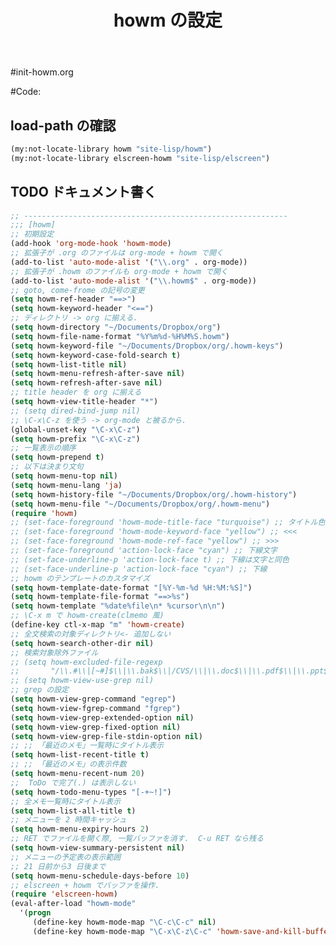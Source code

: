 # -*- mode: org; coding: utf-8-unix; indent-tabs-mode: nil -*-
#init-howm.org
#+begin_quote
#
# Copyright(C) Youhei SASAKI All rights reserved.
# $Lastupdate: 2011/11/29 16:24:57$
#
# Author: Youhei SASAKI <uwabami@gfd-dennou.org>
#
# This program is free software; you can redistribute it and/or modify
# it under the terms of the GNU General Public License as published by
# the Free Software Foundation, either version 3 of the License, or
# (at your option) any later version.
#
# This program is distributed in the hope that it will be useful,
# but WITHOUT ANY WARRANTY; without even the implied warranty of
# MERCHANTABILITY or FITNESS FOR A PARTICULAR PURPOSE.  See the
# GNU General Public License for more details.
#
# You should have received a copy of the GNU General Public License
# along with this program.  If not, see <http://www.gnu.org/licenses/>.
#
#+end_quote
#Code:
#+TITLE: howm の設定
#+OPTIONS: toc:2 num:nil ^:nil

** load-path の確認
#+begin_src emacs-lisp
  (my:not-locate-library howm "site-lisp/howm")
  (my:not-locate-library elscreen-howm "site-lisp/elscreen")
#+end_src

** TODO ドキュメント書く
#+begin_src emacs-lisp
  ;; -----------------------------------------------------------
  ;;; [howm]
  ;; 初期設定
  (add-hook 'org-mode-hook 'howm-mode)
  ;; 拡張子が .org のファイルは org-mode + howm で開く
  (add-to-list 'auto-mode-alist '("\\.org" . org-mode))
  ;; 拡張子が .howm のファイルも org-mode + howm で開く
  (add-to-list 'auto-mode-alist '("\\.howm$" . org-mode))
  ;; goto, come-frome の記号の変更
  (setq howm-ref-header "==>")
  (setq howm-keyword-header "<==")
  ;; ディレクトリ -> org に揃える.
  (setq howm-directory "~/Documents/Dropbox/org")
  (setq howm-file-name-format "%Y%m%d-%H%M%S.howm")
  (setq howm-keyword-file "~/Documents/Dropbox/org/.howm-keys")
  (setq howm-keyword-case-fold-search t)
  (setq howm-list-title nil)
  (setq howm-menu-refresh-after-save nil)
  (setq howm-refresh-after-save nil)
  ;; title header を org に揃える
  (setq howm-view-title-header "*")
  ;; (setq dired-bind-jump nil)
  ;; \C-x\C-z を使う -> org-mode と被るから.
  (global-unset-key "\C-x\C-z")
  (setq howm-prefix "\C-x\C-z")
  ;; 一覧表示の順序
  (setq howm-prepend t)
  ;; 以下は決まり文句
  (setq howm-menu-top nil)
  (setq howm-menu-lang 'ja)
  (setq howm-history-file "~/Documents/Dropbox/org/.howm-history")
  (setq howm-menu-file "~/Documents/Dropbox/org/.howm-menu")
  (require 'howm)
  ;; (set-face-foreground 'howm-mode-title-face "turquoise") ;; タイトル色
  ;; (set-face-foreground 'howm-mode-keyword-face "yellow") ;; <<<
  ;; (set-face-foreground 'howm-mode-ref-face "yellow") ;; >>>
  ;; (set-face-foreground 'action-lock-face "cyan") ;; 下線文字
  ;; (set-face-underline-p 'action-lock-face t) ;; 下線は文字と同色
  ;; (set-face-underline-p 'action-lock-face "cyan") ;; 下線
  ;; howm のテンプレートのカスタマイズ
  (setq howm-template-date-format "[%Y-%m-%d %H:%M:%S]")
  (setq howm-template-file-format "==>%s")
  (setq howm-template "%date%file\n* %cursor\n\n")
  ;; \C-x m で howm-create(clmemo 風)
  (define-key ctl-x-map "m" 'howm-create)
  ;; 全文検索の対象ディレクトリ<- 追加しない
  (setq howm-search-other-dir nil)
  ;; 検索対象除外ファイル
  ;; (setq howm-excluded-file-regexp
  ;;       "/\\.#\\|[~#]$\\|\\.bak$\\|/CVS/\\|\\.doc$\\|\\.pdf$\\|\\.ppt$\\|\\.xls\\|\\.howm-menu\\|.howm-keys$|\\.png$\\|\\.gif$\\|\\.tif$\\|\\.tiff$\\|\\.jpg\\|\\.jpeg")
  ;; (setq howm-view-use-grep nil)
  ;; grep の設定
  (setq howm-view-grep-command "egrep")
  (setq howm-view-fgrep-command "fgrep")
  (setq howm-view-grep-extended-option nil)
  (setq howm-view-grep-fixed-option nil)
  (setq howm-view-grep-file-stdin-option nil)
  ;; ;; 「最近のメモ」一覧時にタイトル表示
  (setq howm-list-recent-title t)
  ;; ;; 「最近のメモ」の表示件数
  (setq howm-menu-recent-num 20)
  ;;  ToDo で完了(.) は表示しない
  (setq howm-todo-menu-types "[-+~!]")
  ;; 全メモ一覧時にタイトル表示
  (setq howm-list-all-title t)
  ;; メニューを 2 時間キャッシュ
  (setq howm-menu-expiry-hours 2)
  ;; RET でファイルを開く際, 一覧バッファを消す.  C-u RET なら残る
  (setq howm-view-summary-persistent nil)
  ;; メニューの予定表の表示範囲
  ;; 21 日前から3 日後まで
  (setq howm-menu-schedule-days-before 10)
  ;; elscreen + howm でバッファを操作.
  (require 'elscreen-howm)
  (eval-after-load "howm-mode"
    '(progn
       (define-key howm-mode-map "\C-c\C-c" nil)
       (define-key howm-mode-map "\C-x\C-z\C-c" 'howm-save-and-kill-buffer/screen)))
#+end_src


